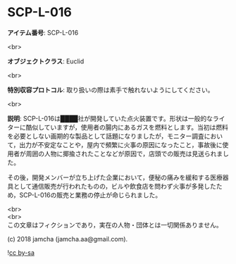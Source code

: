 #+OPTIONS: toc:nil
#+OPTIONS: \n:t

* SCP-L-016

  *アイテム番号*: SCP-L-016

  <br>

  *オブジェクトクラス*: Euclid

  <br>

  *特別収容プロトコル*: 取り扱いの際は素手で触れないようにしてください。

  <br>

  *説明*: SCP-L-016は████社が開発していた点火装置です。形状は一般的なライターに酷似していますが，使用者の腸内にあるガスを燃料とします。当初は燃料を必要としない画期的な製品として話題になりましたが，モニター調査において，出力が不安定なことや，屋内で頻繁に火事の原因になったこと，事故後に使用者が周囲の人物に揶揄されたことなどが原因で，店頭での販売は見送られました。

  その後，開発メンバーが立ち上げた企業において，便秘の痛みを緩和する医療器具として通信販売が行われたものの，ビルや飲食店を問わず火事が多発したため，SCP-L-016の販売と業務の停止が命じられました。

  <br>
  <br>
  この文章はフィクションであり，実在の人物・団体とは一切関係ありません。

  (c) 2018 jamcha (jamcha.aa@gmail.com).

  ![[https://i.creativecommons.org/l/by-sa/4.0/88x31.png][cc by-sa]]
